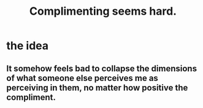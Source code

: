 :PROPERTIES:
:ID:       90e8a304-8144-4cae-8f2a-cbe04e7f5e17
:END:
#+title: Complimenting seems hard.
* the idea
** It somehow feels bad to collapse the dimensions of what someone else perceives me as perceiving in them, no matter how positive the compliment.
